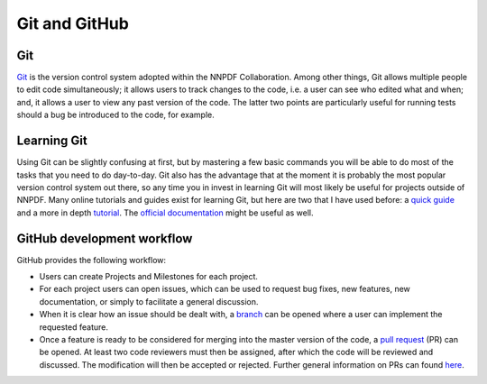 .. _gitsection:

Git and GitHub
==============


Git
~~~

`Git <https://git-scm.com/>`_ is the version control system adopted within the NNPDF Collaboration.
Among other things, Git allows multiple people to edit code simultaneously; it allows users to
track changes to the code, i.e. a user can see who edited what and when; and, it allows a user to
view any past version of the code. The latter two points are particularly useful for running tests
should a bug be introduced to the code, for example.

Learning Git
~~~~~~~~~~~~

Using Git can be slightly confusing at first, but by mastering a few basic commands you will be able
to do most of the tasks that you need to do day-to-day. Git also has the advantage that at the
moment it is probably the most popular version control system out there, so any time you in invest
in learning Git will most likely be useful for projects outside of NNPDF. Many online tutorials and
guides exist for learning Git, but here are two that I have used before: a `quick
guide <http://rogerdudler.github.io/git-guide/>`_ and a more in depth
`tutorial <https://www.codecademy.com/learn/learn-git>`_. The
`official documentation <https://git-scm.com/docs)>`_ might be useful as well.


GitHub development workflow
~~~~~~~~~~~~~~~~~~~~~~~~~~~

GitHub provides the following workflow:

* Users can create Projects and Milestones for each project.

* For each project users can open issues, which can be used to request bug fixes, new features, new
  documentation, or simply to facilitate a general discussion.

* When it is clear how an issue should be dealt with, a
  `branch <https://github.com/NNPDF/nnpdf/branches>`_ can be opened where a user can implement the
  requested feature.

* Once a feature is ready to be considered for merging into the master version of the code, a
  `pull request <https://github.com/NNPDF/nnpdf/pulls>`_ (PR) can be opened. At least two code reviewers
  must then be assigned, after which the code will be reviewed and discussed. The modification will
  then be accepted or rejected. Further general information on PRs can found
  `here <https://help.github.com/en/articles/about-pull-requests>`_.
